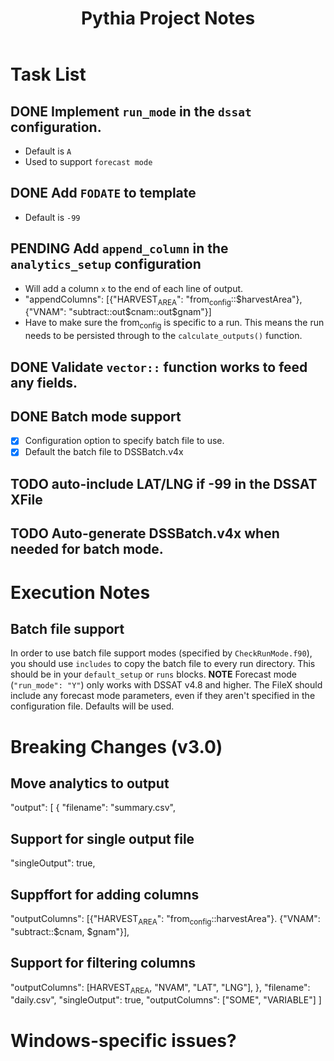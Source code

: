 #+TITLE: Pythia Project Notes

* Task List
** DONE Implement ~run_mode~ in the ~dssat~ configuration.
- Default is ~A~
- Used to support ~forecast mode~
** DONE Add ~FODATE~ to template
- Default is ~-99~
** PENDING Add ~append_column~ in the ~analytics_setup~ configuration
- Will add a column ~x~ to the end of each line of output.
- "appendColumns": [{"HARVEST_AREA": "from_config::$harvestArea"}, {"VNAM": "subtract::out$cnam::out$gnam"}]
- Have to make sure the from_config is specific to a run. This means the run needs to be persisted through to the ~calculate_outputs()~ function.
** DONE Validate ~vector::~ function works to feed any fields.
** DONE Batch mode support
- [X] Configuration option to specify batch file to use.
- [X] Default the batch file to DSSBatch.v4x
** TODO auto-include LAT/LNG if -99 in the DSSAT XFile
** TODO Auto-generate DSSBatch.v4x when needed for batch mode.
* Execution Notes
** Batch file support
In order to use batch file support modes (specified by ~CheckRunMode.f90~), you should use ~includes~ to copy the batch file to every run directory. This should be in your ~default_setup~ or ~runs~ blocks.
*NOTE* Forecast mode (~"run_mode": "Y"~) only works with DSSAT v4.8 and higher. The FileX should include any forecast mode parameters, even if they aren't specified in the configuration file. Defaults will be used.

* Breaking Changes (v3.0)
** Move analytics to output
"output": [
{
"filename": "summary.csv",
** Support for single output file
"singleOutput": true,
** Suppffort for adding columns
"outputColumns": [{"HARVEST_AREA": "from_config::harvestArea"}. {"VNAM": "subtract::$cnam, $gnam"}],
** Support for filtering columns
"outputColumns": [HARVEST_AREA, "NVAM", "LAT", "LNG"],
},
"filename": "daily.csv",
"singleOutput": true,
"outputColumns": ["SOME", "VARIABLE"]
]
* Windows-specific issues?
** 
